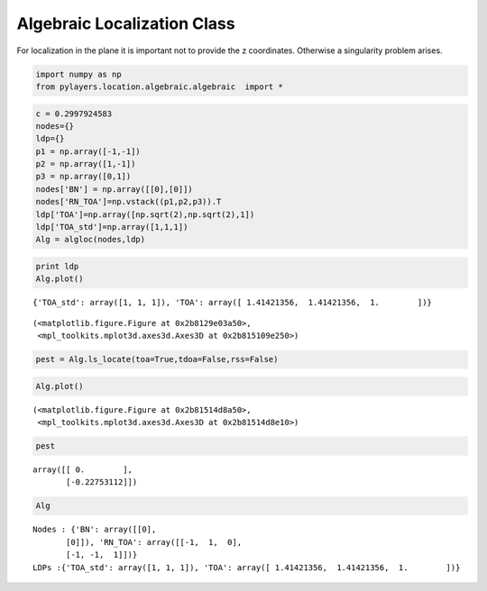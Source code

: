 
Algebraic Localization Class
============================

For localization in the plane it is important not to provide the z
coordinates. Otherwise a singularity problem arises.

.. code:: python

    import numpy as np
    from pylayers.location.algebraic.algebraic  import *
.. code:: python

    c = 0.2997924583
    nodes={}
    ldp={}
    p1 = np.array([-1,-1])
    p2 = np.array([1,-1])
    p3 = np.array([0,1])
    nodes['BN'] = np.array([[0],[0]])
    nodes['RN_TOA']=np.vstack((p1,p2,p3)).T
    ldp['TOA']=np.array([np.sqrt(2),np.sqrt(2),1])
    ldp['TOA_std']=np.array([1,1,1])
    Alg = algloc(nodes,ldp)
.. code:: python

    print ldp
    Alg.plot()

.. parsed-literal::

    {'TOA_std': array([1, 1, 1]), 'TOA': array([ 1.41421356,  1.41421356,  1.        ])}




.. parsed-literal::

    (<matplotlib.figure.Figure at 0x2b8129e03a50>,
     <mpl_toolkits.mplot3d.axes3d.Axes3D at 0x2b815109e250>)



.. code:: python

    pest = Alg.ls_locate(toa=True,tdoa=False,rss=False)
.. code:: python

    Alg.plot()



.. parsed-literal::

    (<matplotlib.figure.Figure at 0x2b81514d8a50>,
     <mpl_toolkits.mplot3d.axes3d.Axes3D at 0x2b81514d8e10>)



.. code:: python

    pest



.. parsed-literal::

    array([[ 0.        ],
           [-0.22753112]])



.. code:: python

    Alg



.. parsed-literal::

    Nodes : {'BN': array([[0],
           [0]]), 'RN_TOA': array([[-1,  1,  0],
           [-1, -1,  1]])}
    LDPs :{'TOA_std': array([1, 1, 1]), 'TOA': array([ 1.41421356,  1.41421356,  1.        ])}


